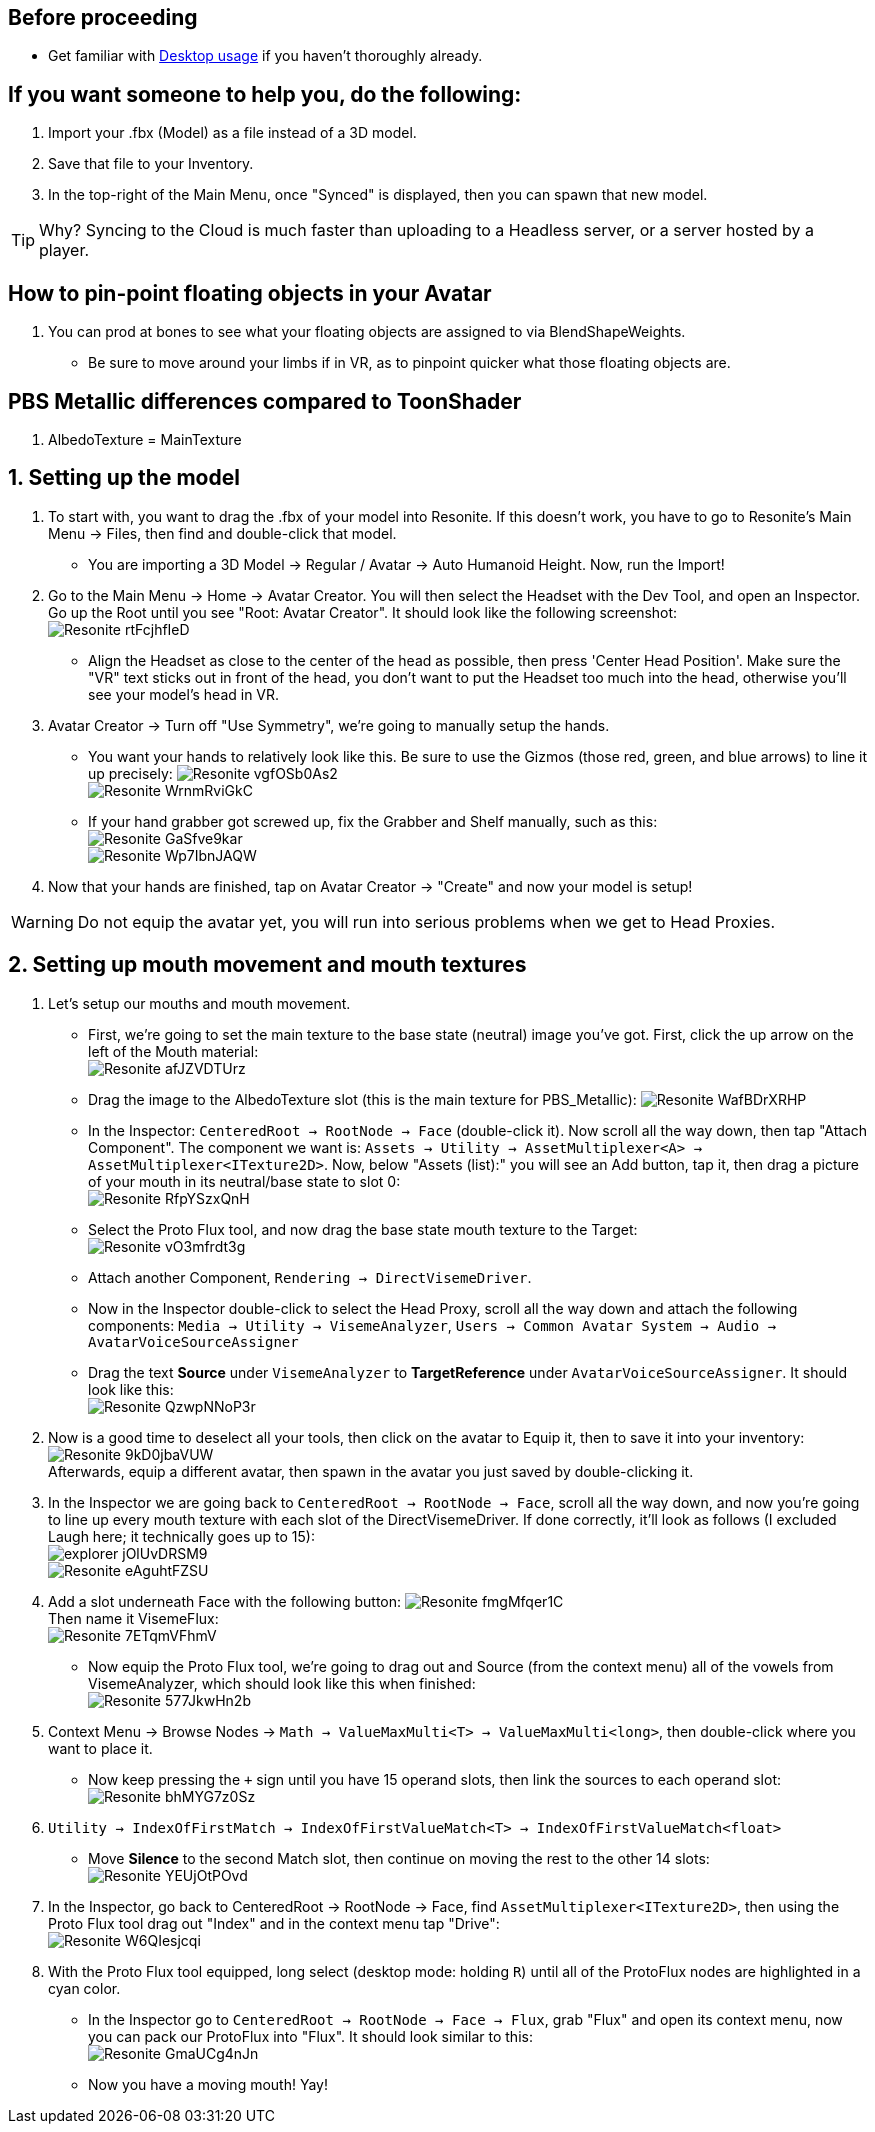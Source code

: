 :experimental:
:imagesdir: ../images/Avatar Porting
ifdef::env-github[]
:icons:
:tip-caption: :bulb:
:note-caption: :information_source:
:important-caption: :heavy_exclamation_mark:
:caution-caption: :fire:
:warning-caption: :warning:
endif::[]

== Before proceeding
- Get familiar with xref:Desktop usage.adoc[Desktop usage] if you haven't thoroughly already.


== If you want someone to help you, do the following:
. Import your .fbx (Model) as a file instead of a 3D model.
. Save that file to your Inventory.
. In the top-right of the Main Menu, once "Synced" is displayed, then you can spawn that new model.

TIP: Why? Syncing to the Cloud is much faster than uploading to a Headless server, or a server hosted by a player.

== How to pin-point floating objects in your Avatar
. You can prod at bones to see what your floating objects are assigned to via BlendShapeWeights.
- Be sure to move around your limbs if in VR, as to pinpoint quicker what those floating objects are.

== PBS Metallic differences compared to ToonShader
. AlbedoTexture = MainTexture

== 1. Setting up the model
. To start with, you want to drag the .fbx of your model into Resonite. If this doesn't work, you have to go to Resonite's Main Menu -> Files, then find and double-click that model.
- You are importing a 3D Model -> Regular / Avatar -> Auto Humanoid Height. Now, run the Import!

. Go to the Main Menu -> Home -> Avatar Creator. You will then select the Headset with the Dev Tool, and open an Inspector. Go up the Root until you see "Root: Avatar Creator". It should look like the following screenshot: +
image:Resonite_rtFcjhfIeD.jpg[]
- Align the Headset as close to the center of the head as possible, then press 'Center Head Position'. Make sure the "VR" text sticks out in front of the head, you don't want to put the Headset too much into the head, otherwise you'll see your model's head in VR.

. Avatar Creator -> Turn off "Use Symmetry", we're going to manually setup the hands.
- You want your hands to relatively look like this. Be sure to use the Gizmos (those red, green, and blue arrows) to line it up precisely:
image:Resonite_vgfOSb0As2.jpg[] +
image:Resonite_WrnmRviGkC.jpg[]

- If your hand grabber got screwed up, fix the Grabber and Shelf manually, such as this: +
image:Resonite_GaSfve9kar.jpg[] +
image:Resonite_Wp7IbnJAQW.jpg[]

. Now that your hands are finished, tap on Avatar Creator -> "Create" and now your model is setup!

WARNING: Do not equip the avatar yet, you will run into serious problems when we get to Head Proxies.

== 2. Setting up mouth movement and mouth textures
. Let's setup our mouths and mouth movement.
- First, we're going to set the main texture to the base state (neutral) image you've got. First, click the up arrow on the left of the Mouth material: +
image:Resonite_afJZVDTUrz.png[]

- Drag the image to the AlbedoTexture slot (this is the main texture for PBS_Metallic):
image:Resonite_WafBDrXRHP.png[]

- In the Inspector: `CenteredRoot -> RootNode -> Face` (double-click it). Now scroll all the way down, then tap "Attach Component". The component we want is: `Assets -> Utility -> AssetMultiplexer<A> -> AssetMultiplexer<ITexture2D>`. Now, below "Assets (list):" you will see an Add button, tap it, then drag a picture of your mouth in its neutral/base state to slot 0: +
image:Resonite_RfpYSzxQnH.png[]

- Select the Proto Flux tool, and now drag the base state mouth texture to the Target: +
image:Resonite_vO3mfrdt3g.jpg[]

- Attach another Component, `Rendering -> DirectVisemeDriver`. 

- Now in the Inspector double-click to select the Head Proxy, scroll all the way down and attach the following components: `Media -> Utility -> VisemeAnalyzer`, `Users -> Common Avatar System -> Audio -> AvatarVoiceSourceAssigner`

- Drag the text *Source* under `VisemeAnalyzer` to *TargetReference* under `AvatarVoiceSourceAssigner`. It should look like this: +
image:Resonite_QzwpNNoP3r.png[]

. Now is a good time to deselect all your tools, then click on the avatar to Equip it, then to save it into your inventory: +
image:Resonite_9kD0jbaVUW.png[] +
Afterwards, equip a different avatar, then spawn in the avatar you just saved by double-clicking it.

. In the Inspector we are going back to `CenteredRoot -> RootNode -> Face`, scroll all the way down, and now you're going to line up every mouth texture with each slot of the DirectVisemeDriver. If done correctly, it'll look as follows (I excluded Laugh here; it technically goes up to 15): +
image:explorer_jOlUvDRSM9.png[] +
image:Resonite_eAguhtFZSU.jpg[]

. Add a slot underneath Face with the following button: 
image:Resonite_fmgMfqer1C.png[] +
Then name it VisemeFlux: +
image:Resonite_7ETqmVFhmV.png[] +

- Now equip the Proto Flux tool, we're going to drag out and Source (from the context menu) all of the vowels from VisemeAnalyzer, which should look like this when finished: +
image:Resonite_577JkwHn2b.jpg[]

. Context Menu -> Browse Nodes -> `Math -> ValueMaxMulti<T> -> ValueMaxMulti<long>`, then double-click where you want to place it.

- Now keep pressing the `+` sign until you have 15 operand slots, then link the sources to each operand slot: +
image:Resonite_bhMYG7z0Sz.png[]

. `Utility -> IndexOfFirstMatch -> IndexOfFirstValueMatch<T> -> IndexOfFirstValueMatch<float>`

- Move *Silence* to the second Match slot, then continue on moving the rest to the other 14 slots: +
image:Resonite_YEUjOtPOvd.jpg[]

. In the Inspector, go back to CenteredRoot -> RootNode -> Face, find `AssetMultiplexer<ITexture2D>`, then using the Proto Flux tool drag out "Index" and in the context menu tap "Drive": +
image:Resonite_W6QIesjcqi.png[]

. With the Proto Flux tool equipped, long select (desktop mode: holding kbd:[R]) until all of the ProtoFlux nodes are highlighted in a cyan color.

- In the Inspector go to `CenteredRoot -> RootNode -> Face -> Flux`, grab "Flux" and open its context menu, now you can pack our ProtoFlux into "Flux". It should look similar to this: +
image:Resonite_GmaUCg4nJn.png[]

- Now you have a moving mouth! Yay!
